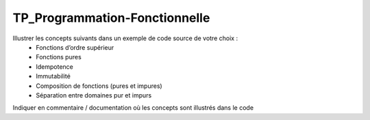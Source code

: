TP_Programmation-Fonctionnelle
================================

Illustrer les concepts suivants dans un exemple de code source de votre choix :
    • Fonctions d’ordre supérieur
    • Fonctions pures
    • Idempotence
    • Immutabilité
    • Composition de fonctions (pures et impures)
    • Séparation entre domaines pur et impurs

Indiquer en commentaire / documentation où les concepts sont illustrés dans le code
